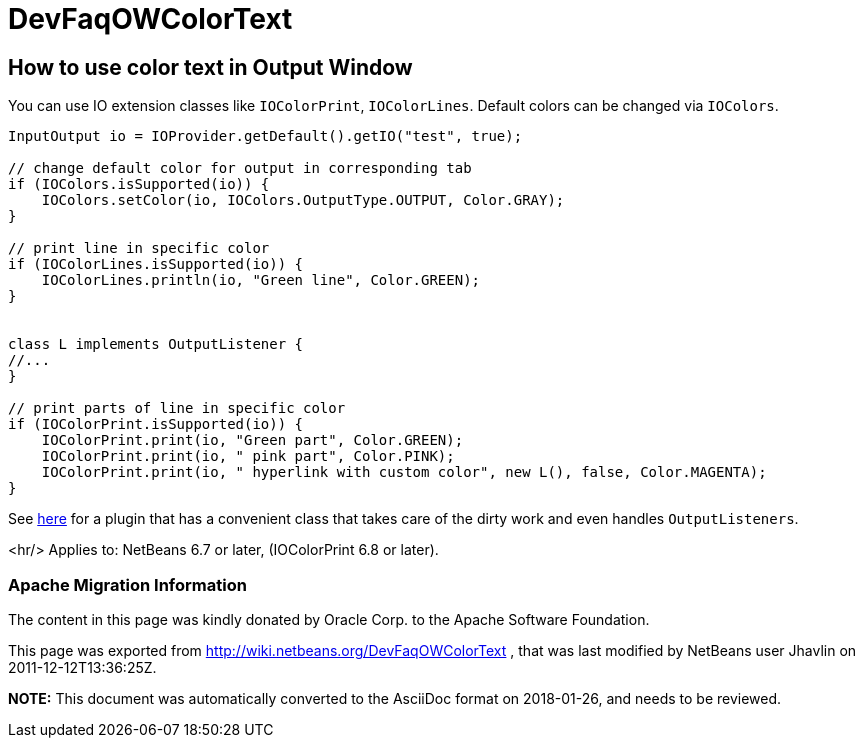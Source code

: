 // 
//     Licensed to the Apache Software Foundation (ASF) under one
//     or more contributor license agreements.  See the NOTICE file
//     distributed with this work for additional information
//     regarding copyright ownership.  The ASF licenses this file
//     to you under the Apache License, Version 2.0 (the
//     "License"); you may not use this file except in compliance
//     with the License.  You may obtain a copy of the License at
// 
//       http://www.apache.org/licenses/LICENSE-2.0
// 
//     Unless required by applicable law or agreed to in writing,
//     software distributed under the License is distributed on an
//     "AS IS" BASIS, WITHOUT WARRANTIES OR CONDITIONS OF ANY
//     KIND, either express or implied.  See the License for the
//     specific language governing permissions and limitations
//     under the License.
//

= DevFaqOWColorText
:jbake-type: wiki
:jbake-tags: wiki, devfaq, needsreview
:jbake-status: published

== How to use color text in Output Window

You can use IO extension classes like `IOColorPrint`, `IOColorLines`. Default colors can be changed via `IOColors`.

[source,java]
----

InputOutput io = IOProvider.getDefault().getIO("test", true);

// change default color for output in corresponding tab
if (IOColors.isSupported(io)) {
    IOColors.setColor(io, IOColors.OutputType.OUTPUT, Color.GRAY);
}

// print line in specific color
if (IOColorLines.isSupported(io)) {
    IOColorLines.println(io, "Green line", Color.GREEN);
}


class L implements OutputListener {
//...
}

// print parts of line in specific color
if (IOColorPrint.isSupported(io)) {
    IOColorPrint.print(io, "Green part", Color.GREEN);
    IOColorPrint.print(io, " pink part", Color.PINK);
    IOColorPrint.print(io, " hyperlink with custom color", new L(), false, Color.MAGENTA);
}
----

See link:http://plugins.netbeans.org/plugin/39695/?show=true[here] for a plugin that has a convenient class that takes care of the dirty work and even handles `OutputListeners`.

<hr/>
Applies to: NetBeans 6.7 or later, (IOColorPrint 6.8 or later).

=== Apache Migration Information

The content in this page was kindly donated by Oracle Corp. to the
Apache Software Foundation.

This page was exported from link:http://wiki.netbeans.org/DevFaqOWColorText[http://wiki.netbeans.org/DevFaqOWColorText] , 
that was last modified by NetBeans user Jhavlin 
on 2011-12-12T13:36:25Z.


*NOTE:* This document was automatically converted to the AsciiDoc format on 2018-01-26, and needs to be reviewed.
